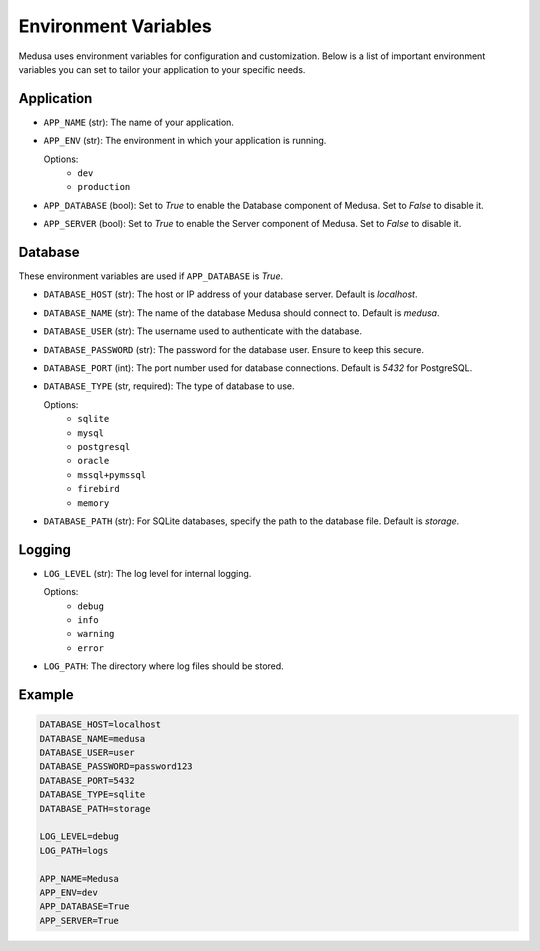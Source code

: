 =====================
Environment Variables
=====================

Medusa uses environment variables for configuration and customization. Below is a list of important environment variables you can set to tailor your application to your specific needs.

Application
-----------
- ``APP_NAME`` (str): The name of your application.
- ``APP_ENV`` (str): The environment in which your application is running.
  
  Options:
    - ``dev``
    - ``production``

- ``APP_DATABASE`` (bool): Set to `True` to enable the Database component of Medusa. Set to `False` to disable it.
- ``APP_SERVER`` (bool): Set to `True` to enable the Server component of Medusa. Set to `False` to disable it.

Database
--------
These environment variables are used if ``APP_DATABASE`` is `True`.

- ``DATABASE_HOST`` (str): The host or IP address of your database server. Default is `localhost`.
- ``DATABASE_NAME`` (str): The name of the database Medusa should connect to. Default is `medusa`.
- ``DATABASE_USER`` (str): The username used to authenticate with the database.
- ``DATABASE_PASSWORD`` (str): The password for the database user. Ensure to keep this secure.
- ``DATABASE_PORT`` (int): The port number used for database connections. Default is `5432` for PostgreSQL.
- ``DATABASE_TYPE`` (str, required): The type of database to use.
  
  Options:
    - ``sqlite``
    - ``mysql``
    - ``postgresql``
    - ``oracle``
    - ``mssql+pymssql``
    - ``firebird``
    - ``memory``
  
- ``DATABASE_PATH`` (str): For SQLite databases, specify the path to the database file. Default is `storage`.

Logging
-------
- ``LOG_LEVEL`` (str): The log level for internal logging.
  
  Options:
    - ``debug``
    - ``info``
    - ``warning``
    - ``error``
  
- ``LOG_PATH``: The directory where log files should be stored.

Example
-------
.. code-block:: ini

    DATABASE_HOST=localhost
    DATABASE_NAME=medusa
    DATABASE_USER=user
    DATABASE_PASSWORD=password123
    DATABASE_PORT=5432
    DATABASE_TYPE=sqlite
    DATABASE_PATH=storage

    LOG_LEVEL=debug
    LOG_PATH=logs

    APP_NAME=Medusa
    APP_ENV=dev
    APP_DATABASE=True
    APP_SERVER=True
